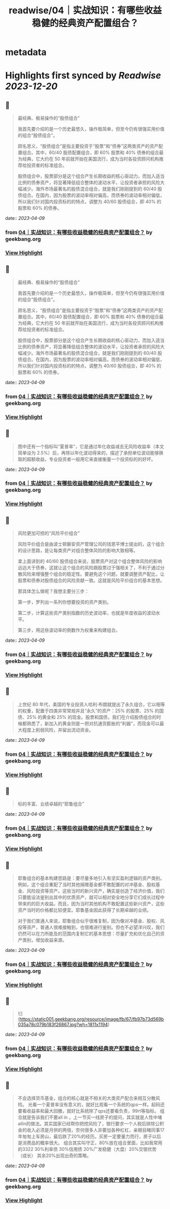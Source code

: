 :PROPERTIES:
:title: readwise/04｜实战知识：有哪些收益稳健的经典资产配置组合？
:END:


* metadata
:PROPERTIES:
:author: [[geekbang.org]]
:full-title: "04｜实战知识：有哪些收益稳健的经典资产配置组合？"
:category: [[articles]]
:url: https://time.geekbang.org/column/article/396931
:tags:[[gt/程序员的个人财富课]],
:image-url: https://static001.geekbang.org/resource/image/64/e4/645d6a99205caa6790068a9ba1a6dae4.jpg
:END:

* Highlights first synced by [[Readwise]] [[2023-12-20]]
** 📌
#+BEGIN_QUOTE
最经典、极易操作的“股债组合”

我首先要介绍的是一个历史最悠久，操作极简单，但至今仍有很强实用价值的组合“股债组合”。

顾名思义，“股债组合”是指主要投资于“股票”和“债券”这两类资产的资产配置组合。其中，60/40 股债配置组合，即 60% 股票和 40% 债券的组合最为经典，它大约在 50 年前就开始在美国流行，成为当时各投资顾问机构推荐给投资者的标准组合。

股债组合中，股票部分是这个组合产生长期收益的核心驱动力，而加入适当比例的债券资产，将显著降低组合整体的波动水平，让投资者承担的风险大幅减少。海外市场最著名的股债混合组合，就是我们刚刚提到的 60/40 股债组合。在国内，因为股票的波动率相对偏高，而债券的波动率相对偏低，所以我们针对国内投资标的的特点，调整为 40/60 股债组合，即 40% 的股票和 60% 的债券。 
#+END_QUOTE
    date:: [[2023-04-09]]
*** from _04｜实战知识：有哪些收益稳健的经典资产配置组合？_ by geekbang.org
*** [[https://read.readwise.io/read/01gxj95tta1je04s8aktngtcs0][View Highlight]]
** 📌
#+BEGIN_QUOTE
最经典、极易操作的“股债组合”

我首先要介绍的是一个历史最悠久，操作极简单，但至今仍有很强实用价值的组合“股债组合”。

顾名思义，“股债组合”是指主要投资于“股票”和“债券”这两类资产的资产配置组合。其中，60/40 股债配置组合，即 60% 股票和 40% 债券的组合最为经典，它大约在 50 年前就开始在美国流行，成为当时各投资顾问机构推荐给投资者的标准组合。

股债组合中，股票部分是这个组合产生长期收益的核心驱动力，而加入适当比例的债券资产，将显著降低组合整体的波动水平，让投资者承担的风险大幅减少。海外市场最著名的股债混合组合，就是我们刚刚提到的 60/40 股债组合。在国内，因为股票的波动率相对偏高，而债券的波动率相对偏低，所以我们针对国内投资标的的特点，调整为 40/60 股债组合，即 40% 的股票和 60% 的债券。 
#+END_QUOTE
    date:: [[2023-04-09]]
*** from _04｜实战知识：有哪些收益稳健的经典资产配置组合？_ by geekbang.org
*** [[https://read.readwise.io/read/01gxj990kcn64h1a65s7bse32q][View Highlight]]
** 📌
#+BEGIN_QUOTE
图中还有一个指标叫“夏普率”，它是通过年化收益减去无风险收益率（本文简单设为 2.5%）后，再除以年化波动得来的，描述了承担单位波动能够换取的超额收益，专业投资者一般用它来直接衡量一个投资标的的好坏。 
#+END_QUOTE
    date:: [[2023-04-09]]
*** from _04｜实战知识：有哪些收益稳健的经典资产配置组合？_ by geekbang.org
*** [[https://read.readwise.io/read/01gxj9aybedtary583eg9z2j16][View Highlight]]
** 📌
#+BEGIN_QUOTE
风险更加可控的“风险平价组合”

风险平价组合是由波士顿磐安资产管理公司的钱恩平博士提出的，这个组合的设计思路，是让每类资产对组合整体风险的影响大致相等。

拿上面讲到的 40/60 股债组合来说，股票资产对这个组合整体风险的影响远远大于债券，这就让这个组合的风险跟股票过于强相关了，不利于通过分散风险来增强整个组合的稳定性。要避免这个问题，就要调整资产配比，让股票和债券对股债组合的风险贡献一致。这就是风险平价组合的基本思想。

那具体怎么做呢？我想主要分三步：

第一步，罗列出一系列你想要投资的资产类别。

第二步，计算这些资产类别指数的历史波动率，也就是年度收益的波动水平。

第三步，用这些波动率的倒数作为权重来构建组合。 
#+END_QUOTE
    date:: [[2023-04-09]]
*** from _04｜实战知识：有哪些收益稳健的经典资产配置组合？_ by geekbang.org
*** [[https://read.readwise.io/read/01gxj9c467fz1vnhs83mys8wgf][View Highlight]]
** 📌
#+BEGIN_QUOTE
上世纪 80 年代，美国的专业投资人哈利·布朗就提出了永久组合，它以相等的权重，配置于四类非常常规并且“永久”的资产：25% 的股票、25% 的国债、25% 的黄金和 25% 的现金。股票和国债，我们在介绍股债组合的时候都熟悉了，新加入的黄金则是一把对抗通货膨胀的“利器”，而现金可以最大程度上削弱风险，并留出流动资金。 
#+END_QUOTE
    date:: [[2023-04-09]]
*** from _04｜实战知识：有哪些收益稳健的经典资产配置组合？_ by geekbang.org
*** [[https://read.readwise.io/read/01gxj9pdmdvernqskwc13fze4y][View Highlight]]
** 📌
#+BEGIN_QUOTE
标的丰富、业绩卓越的“耶鲁组合” 
#+END_QUOTE
    date:: [[2023-04-09]]
*** from _04｜实战知识：有哪些收益稳健的经典资产配置组合？_ by geekbang.org
*** [[https://read.readwise.io/read/01gxj9yac8p3qtxkkxawvfrcgs][View Highlight]]
** 📌
#+BEGIN_QUOTE
耶鲁组合的基本构建思路是：要尽量多地引入有坚实盈利逻辑的资产类别。例如，这个组合重配了当时其他捐赠基金都不敢配置的对冲基金、股权基金、风险投资等资产。这些当时的新兴资产，确实是创造了经济价值，我们只要能设法鉴别出其中的优质资产，就可以相对安全地分享它们成长过程中带来的的巨大收益。而且，因为当时其他机构不敢配置这些新兴资产，这些资产当时的价格都比较便宜。耶鲁基金因此获得了长期卓越的业绩。

对于我们普通人来说，耶鲁组合似乎很难复制，因为像对冲基金、股权、风投等资产，普通人很难接触到，也很难进行鉴别。但也不必望洋兴叹，我们仍然可以在力所能及的范围内复制它的基本思想：尽量扩充和优化自己的资产类别，增加收益来源。 
#+END_QUOTE
    date:: [[2023-04-09]]
*** from _04｜实战知识：有哪些收益稳健的经典资产配置组合？_ by geekbang.org
*** [[https://read.readwise.io/read/01gxj9zeqzz4zvztxqn6ejzxrc][View Highlight]]
** 📌
#+BEGIN_QUOTE
![](https://static001.geekbang.org/resource/image/fb/67/fb97b73d569b035a78c079b183f26867.jpg?wh=1811x1194) 
#+END_QUOTE
    date:: [[2023-04-09]]
*** from _04｜实战知识：有哪些收益稳健的经典资产配置组合？_ by geekbang.org
*** [[https://read.readwise.io/read/01gxja4yn5azgs5ymh8921q4ep][View Highlight]]
** 📌
#+BEGIN_QUOTE
不会选择货币基金，组合的核心就是不相关的大类资产配合来相互分散风险。 光看一个夏普率没有意义的，就好比观看一个系统的qps一样。起码还要看收益率和最大回撤，就好比系统除了qps还要看负责，99rt等指标。 组合就是告诉我们不要all in ，上一节买一线房子的提问，其实就是人性中堵 allin的做法。其实国家已经帮你把控风险了，银行要求一个人税后排除公积金的收入必须是月供的两倍，奈何很多人非要加各种杠杠，亲眼目睹同事17年匆匆上车房山，最后跌了20%的经历。买房一定要量力而行，房子以后是消费品的概率很大。 组合其实叫守正，80%放在组合里面，比如我常用的3322 30%利率债 30%信用债 20%广发稳健（大盘）20%交银优势 （成长） 其余20%出现出奇的策略。 
#+END_QUOTE
    date:: [[2023-04-09]]
*** from _04｜实战知识：有哪些收益稳健的经典资产配置组合？_ by geekbang.org
*** [[https://read.readwise.io/read/01gxjaqxjampeav1n2qrez4da3][View Highlight]]